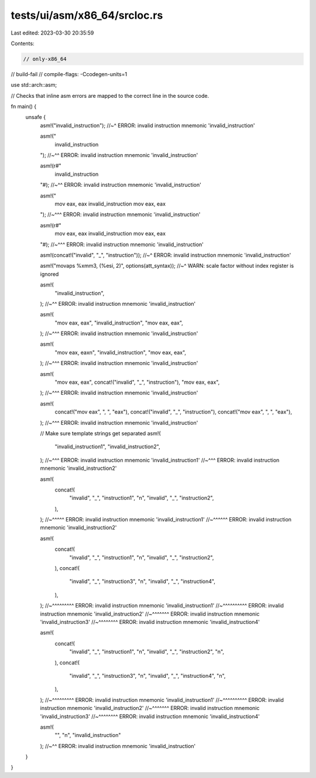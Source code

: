 tests/ui/asm/x86_64/srcloc.rs
=============================

Last edited: 2023-03-30 20:35:59

Contents:

.. code-block:: rs

    // only-x86_64
// build-fail
// compile-flags: -Ccodegen-units=1

use std::arch::asm;

// Checks that inline asm errors are mapped to the correct line in the source code.

fn main() {
    unsafe {
        asm!("invalid_instruction");
        //~^ ERROR: invalid instruction mnemonic 'invalid_instruction'

        asm!("
            invalid_instruction
        ");
        //~^^ ERROR: invalid instruction mnemonic 'invalid_instruction'

        asm!(r#"
            invalid_instruction
        "#);
        //~^^ ERROR: invalid instruction mnemonic 'invalid_instruction'

        asm!("
            mov eax, eax
            invalid_instruction
            mov eax, eax
        ");
        //~^^^ ERROR: invalid instruction mnemonic 'invalid_instruction'

        asm!(r#"
            mov eax, eax
            invalid_instruction
            mov eax, eax
        "#);
        //~^^^ ERROR: invalid instruction mnemonic 'invalid_instruction'

        asm!(concat!("invalid", "_", "instruction"));
        //~^ ERROR: invalid instruction mnemonic 'invalid_instruction'

        asm!("movaps %xmm3, (%esi, 2)", options(att_syntax));
        //~^ WARN: scale factor without index register is ignored

        asm!(
            "invalid_instruction",
        );
        //~^^ ERROR: invalid instruction mnemonic 'invalid_instruction'

        asm!(
            "mov eax, eax",
            "invalid_instruction",
            "mov eax, eax",
        );
        //~^^^ ERROR: invalid instruction mnemonic 'invalid_instruction'

        asm!(
            "mov eax, eax\n",
            "invalid_instruction",
            "mov eax, eax",
        );
        //~^^^ ERROR: invalid instruction mnemonic 'invalid_instruction'

        asm!(
            "mov eax, eax",
            concat!("invalid", "_", "instruction"),
            "mov eax, eax",
        );
        //~^^^ ERROR: invalid instruction mnemonic 'invalid_instruction'

        asm!(
            concat!("mov eax", ", ", "eax"),
            concat!("invalid", "_", "instruction"),
            concat!("mov eax", ", ", "eax"),
        );
        //~^^^ ERROR: invalid instruction mnemonic 'invalid_instruction'

        // Make sure template strings get separated
        asm!(
            "invalid_instruction1",
            "invalid_instruction2",
        );
        //~^^^ ERROR: invalid instruction mnemonic 'invalid_instruction1'
        //~^^^ ERROR: invalid instruction mnemonic 'invalid_instruction2'

        asm!(
            concat!(
                "invalid", "_", "instruction1", "\n",
                "invalid", "_", "instruction2",
            ),
        );
        //~^^^^^ ERROR: invalid instruction mnemonic 'invalid_instruction1'
        //~^^^^^^ ERROR: invalid instruction mnemonic 'invalid_instruction2'

        asm!(
            concat!(
                "invalid", "_", "instruction1", "\n",
                "invalid", "_", "instruction2",
            ),
            concat!(
                "invalid", "_", "instruction3", "\n",
                "invalid", "_", "instruction4",
            ),
        );
        //~^^^^^^^^^ ERROR: invalid instruction mnemonic 'invalid_instruction1'
        //~^^^^^^^^^^ ERROR: invalid instruction mnemonic 'invalid_instruction2'
        //~^^^^^^^ ERROR: invalid instruction mnemonic 'invalid_instruction3'
        //~^^^^^^^^ ERROR: invalid instruction mnemonic 'invalid_instruction4'

        asm!(
            concat!(
                "invalid", "_", "instruction1", "\n",
                "invalid", "_", "instruction2", "\n",
            ),
            concat!(
                "invalid", "_", "instruction3", "\n",
                "invalid", "_", "instruction4", "\n",
            ),
        );
        //~^^^^^^^^^ ERROR: invalid instruction mnemonic 'invalid_instruction1'
        //~^^^^^^^^^^ ERROR: invalid instruction mnemonic 'invalid_instruction2'
        //~^^^^^^^ ERROR: invalid instruction mnemonic 'invalid_instruction3'
        //~^^^^^^^^ ERROR: invalid instruction mnemonic 'invalid_instruction4'

        asm!(
            "",
            "\n",
            "invalid_instruction"
        );
        //~^^ ERROR: invalid instruction mnemonic 'invalid_instruction'
    }
}


